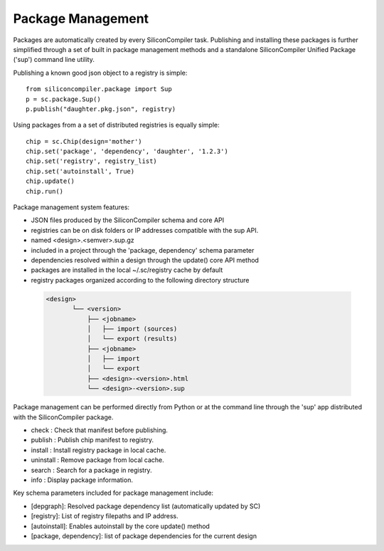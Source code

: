 Package Management
==================

Packages are automatically created by every SiliconCompiler task. Publishing and installing
these packages is further simplified through a set of built in package management methods
and a standalone SiliconCompiler Unified Package ('sup') command line utility.

Publishing a known good json object to a registry is simple::

  from siliconcompiler.package import Sup
  p = sc.package.Sup()
  p.publish("daughter.pkg.json", registry)

Using packages from a a set of distributed registries is equally simple::

  chip = sc.Chip(design='mother')
  chip.set('package', 'dependency', 'daughter', '1.2.3')
  chip.set('registry', registry_list)
  chip.set('autoinstall', True)
  chip.update()
  chip.run()

Package management system features:

* JSON files produced by the SiliconCompiler schema and core API
* registries can be on disk folders or IP addresses compatible with the sup API.
* named <design>.<semver>.sup.gz
* included in a project through the 'package, dependency' schema parameter
* dependencies resolved within a design through the update() core API method
* packages are installed in the local ~/.sc/registry cache by default
* registry packages organized according to the following directory structure

 .. code-block:: text

  <design>
         └── <version>
             ├── <jobname>
             │   ├── import (sources)
             │   └── export (results)
             ├── <jobname>
             │   ├── import
             │   └── export
             ├── <design>-<version>.html
             └── <design>-<version>.sup

Package management can be performed directly from Python or at the command line through
the 'sup' app distributed with the SiliconCompiler package.

* check     : Check that manifest before publishing.
* publish   : Publish chip manifest to registry.
* install   : Install registry package in local cache.
* uninstall : Remove package from local cache.
* search    : Search for a package in registry.
* info      : Display package information.

Key schema parameters included for package management include:

* [depgraph]: Resolved package dependency list (automatically updated by SC)
* [registry]: List of registry filepaths and IP address.
* [autoinstall]: Enables autoinstall by the core update() method
* [package, dependency]: list of package dependencies for the current design
